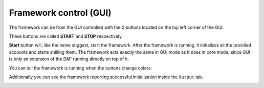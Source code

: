 =======================
Framework control (GUI)
=======================

The framework can be from the GUI controlled with the 2 buttons located on the top left corner of the GUI.

These buttons are called **START** and **STOP** respectively.

.. image:: images/gui-start-stop-bnt.png
    :align: center


**Start** button will, like the name suggest, start the framework. After the framework is running, it initializes
all the provided accounts and starts shilling them. The framework acts exactly the same in GUI mode as it does in
core mode, since GUI is only an extension of the DAF running directly on top of it.

You can tell the framework is running when the buttons change colors:

Additionally you can see the framework reporting successful initialization inside the ``Output`` tab.

.. image:: images/gui-started-output-defined-accounts.png
    :align: center

